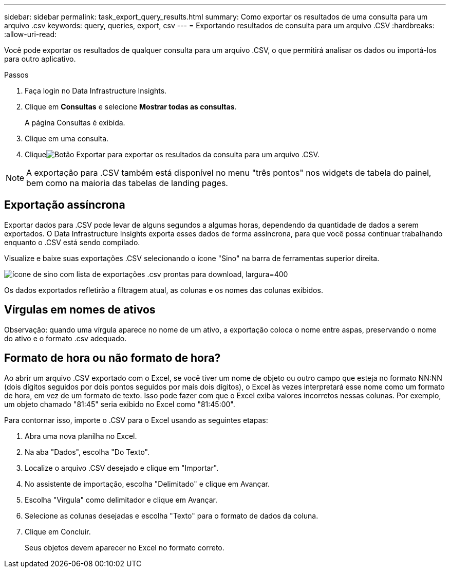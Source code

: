 ---
sidebar: sidebar 
permalink: task_export_query_results.html 
summary: Como exportar os resultados de uma consulta para um arquivo .csv 
keywords: query, queries, export, csv 
---
= Exportando resultados de consulta para um arquivo .CSV
:hardbreaks:
:allow-uri-read: 


[role="lead"]
Você pode exportar os resultados de qualquer consulta para um arquivo .CSV, o que permitirá analisar os dados ou importá-los para outro aplicativo.

.Passos
. Faça login no Data Infrastructure Insights.
. Clique em *Consultas* e selecione *Mostrar todas as consultas*.
+
A página Consultas é exibida.

. Clique em uma consulta.
. Cliqueimage:ExportButton.png["Botão Exportar"] para exportar os resultados da consulta para um arquivo .CSV.



NOTE: A exportação para .CSV também está disponível no menu "três pontos" nos widgets de tabela do painel, bem como na maioria das tabelas de landing pages.



== Exportação assíncrona

Exportar dados para .CSV pode levar de alguns segundos a algumas horas, dependendo da quantidade de dados a serem exportados.  O Data Infrastructure Insights exporta esses dados de forma assíncrona, para que você possa continuar trabalhando enquanto o .CSV está sendo compilado.

Visualize e baixe suas exportações .CSV selecionando o ícone "Sino" na barra de ferramentas superior direita.

image:csv_export_async.png["ícone de sino com lista de exportações .csv prontas para download, largura=400"]

Os dados exportados refletirão a filtragem atual, as colunas e os nomes das colunas exibidos.



== Vírgulas em nomes de ativos

Observação: quando uma vírgula aparece no nome de um ativo, a exportação coloca o nome entre aspas, preservando o nome do ativo e o formato .csv adequado.



== Formato de hora ou não formato de hora?

Ao abrir um arquivo .CSV exportado com o Excel, se você tiver um nome de objeto ou outro campo que esteja no formato NN:NN (dois dígitos seguidos por dois pontos seguidos por mais dois dígitos), o Excel às vezes interpretará esse nome como um formato de hora, em vez de um formato de texto.  Isso pode fazer com que o Excel exiba valores incorretos nessas colunas.  Por exemplo, um objeto chamado "81:45" seria exibido no Excel como "81:45:00".

Para contornar isso, importe o .CSV para o Excel usando as seguintes etapas:

. Abra uma nova planilha no Excel.
. Na aba "Dados", escolha "Do Texto".
. Localize o arquivo .CSV desejado e clique em "Importar".
. No assistente de importação, escolha "Delimitado" e clique em Avançar.
. Escolha "Vírgula" como delimitador e clique em Avançar.
. Selecione as colunas desejadas e escolha "Texto" para o formato de dados da coluna.
. Clique em Concluir.
+
Seus objetos devem aparecer no Excel no formato correto.



